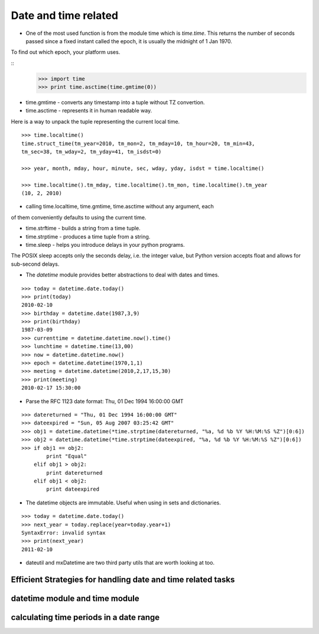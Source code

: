 Date and time related
=====================

* One of the most used function is from the module time which is `time.time`.
  This returns the number of seconds passed since a fixed instant called the
  epoch, it is usually the midnight of 1 Jan 1970.
 

To find out which epoch, your platform uses.

::
        >>> import time
        >>> print time.asctime(time.gmtime(0))

* time.gmtime - converts any timestamp into a tuple without TZ convertion.
* time.asctime - represents it in human readable way.

Here is a way to unpack the tuple representing the current local time.

::

        >>> time.localtime()
        time.struct_time(tm_year=2010, tm_mon=2, tm_mday=10, tm_hour=20, tm_min=43,
        tm_sec=38, tm_wday=2, tm_yday=41, tm_isdst=0)

        >>> year, month, mday, hour, minute, sec, wday, yday, isdst = time.localtime()

        >>> time.localtime().tm_mday, time.localtime().tm_mon, time.localtime().tm_year
        (10, 2, 2010)


* calling time.localtime, time.gmtime, time.asctime without any argument, each
of them conveniently defaults to using the current time.


* time.strftime - builds a string from a time tuple.
* time.strptime - produces a time tuple from a string.
* time.sleep - helps you introduce delays in your python programs. 

The POSIX sleep accepts only the seconds delay, i.e. the integer value, but
Python version accepts float and allows for sub-second delays.


* The `datetime` module provides better abstractions to deal with dates and
  times.

::

        >>> today = datetime.date.today()
        >>> print(today)
        2010-02-10
        >>> birthday = datetime.date(1987,3,9)
        >>> print(birthday)
        1987-03-09
        >>> currenttime = datetime.datetime.now().time()
        >>> lunchtime = datetime.time(13,00)
        >>> now = datetime.datetime.now()
        >>> epoch = datetime.datetime(1970,1,1)
        >>> meeting = datetime.datetime(2010,2,17,15,30)
        >>> print(meeting)
        2010-02-17 15:30:00


* Parse the RFC 1123 date format: Thu, 01 Dec 1994 16:00:00 GMT

::

        >>> datereturned = "Thu, 01 Dec 1994 16:00:00 GMT"
        >>> dateexpired = "Sun, 05 Aug 2007 03:25:42 GMT"
        >>> obj1 = datetime.datetime(*time.strptime(datereturned, "%a, %d %b %Y %H:%M:%S %Z")[0:6])
        >>> obj2 = datetime.datetime(*time.strptime(dateexpired, "%a, %d %b %Y %H:%M:%S %Z")[0:6])
        >>> if obj1 == obj2:
                print "Equal"
            elif obj1 > obj2:
                print datereturned
            elif obj1 < obj2:
                print dateexpired

* The datetime objects are immutable. Useful when using in sets and
  dictionaries.

::

        >>> today = datetime.date.today()
        >>> next_year = today.replace(year=today.year+1)
        SyntaxError: invalid syntax
        >>> print(next_year)
        2011-02-10

* dateutil and mxDatetime are two third party utils that are worth looking at
  too.

Efficient Strategies for handling date and time related tasks
-------------------------------------------------------------

datetime module and time module
-------------------------------

calculating time periods in a date range
----------------------------------------
